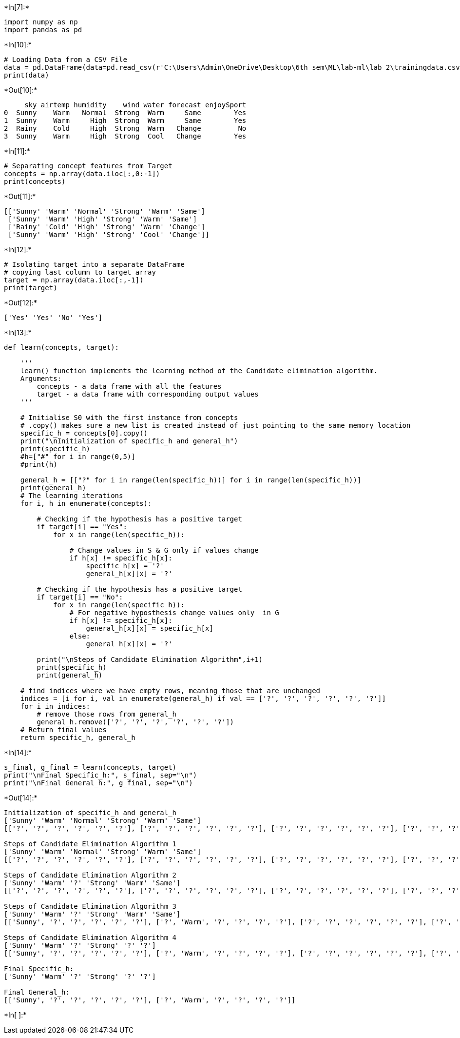+*In[7]:*+
[source, ipython3]
----
import numpy as np
import pandas as pd
----


+*In[10]:*+
[source, ipython3]
----
# Loading Data from a CSV File
data = pd.DataFrame(data=pd.read_csv(r'C:\Users\Admin\OneDrive\Desktop\6th sem\ML\lab-ml\lab 2\trainingdata.csv'))
print(data)
----


+*Out[10]:*+
----
     sky airtemp humidity    wind water forecast enjoySport
0  Sunny    Warm   Normal  Strong  Warm     Same        Yes
1  Sunny    Warm     High  Strong  Warm     Same        Yes
2  Rainy    Cold     High  Strong  Warm   Change         No
3  Sunny    Warm     High  Strong  Cool   Change        Yes
----


+*In[11]:*+
[source, ipython3]
----
# Separating concept features from Target
concepts = np.array(data.iloc[:,0:-1])
print(concepts)
----


+*Out[11]:*+
----
[['Sunny' 'Warm' 'Normal' 'Strong' 'Warm' 'Same']
 ['Sunny' 'Warm' 'High' 'Strong' 'Warm' 'Same']
 ['Rainy' 'Cold' 'High' 'Strong' 'Warm' 'Change']
 ['Sunny' 'Warm' 'High' 'Strong' 'Cool' 'Change']]
----


+*In[12]:*+
[source, ipython3]
----
# Isolating target into a separate DataFrame
# copying last column to target array
target = np.array(data.iloc[:,-1])
print(target)
----


+*Out[12]:*+
----
['Yes' 'Yes' 'No' 'Yes']
----


+*In[13]:*+
[source, ipython3]
----
def learn(concepts, target):
    
    '''
    learn() function implements the learning method of the Candidate elimination algorithm.
    Arguments:
        concepts - a data frame with all the features
        target - a data frame with corresponding output values
    '''

    # Initialise S0 with the first instance from concepts
    # .copy() makes sure a new list is created instead of just pointing to the same memory location
    specific_h = concepts[0].copy()
    print("\nInitialization of specific_h and general_h")
    print(specific_h)
    #h=["#" for i in range(0,5)]
    #print(h)

    general_h = [["?" for i in range(len(specific_h))] for i in range(len(specific_h))]
    print(general_h)
    # The learning iterations
    for i, h in enumerate(concepts):

        # Checking if the hypothesis has a positive target
        if target[i] == "Yes":
            for x in range(len(specific_h)):

                # Change values in S & G only if values change
                if h[x] != specific_h[x]:
                    specific_h[x] = '?'
                    general_h[x][x] = '?'

        # Checking if the hypothesis has a positive target
        if target[i] == "No":
            for x in range(len(specific_h)):
                # For negative hyposthesis change values only  in G
                if h[x] != specific_h[x]:
                    general_h[x][x] = specific_h[x]
                else:
                    general_h[x][x] = '?'

        print("\nSteps of Candidate Elimination Algorithm",i+1)
        print(specific_h)
        print(general_h)
    
    # find indices where we have empty rows, meaning those that are unchanged
    indices = [i for i, val in enumerate(general_h) if val == ['?', '?', '?', '?', '?', '?']]
    for i in indices:
        # remove those rows from general_h
        general_h.remove(['?', '?', '?', '?', '?', '?'])
    # Return final values
    return specific_h, general_h
----


+*In[14]:*+
[source, ipython3]
----
s_final, g_final = learn(concepts, target)
print("\nFinal Specific_h:", s_final, sep="\n")
print("\nFinal General_h:", g_final, sep="\n")
----


+*Out[14]:*+
----

Initialization of specific_h and general_h
['Sunny' 'Warm' 'Normal' 'Strong' 'Warm' 'Same']
[['?', '?', '?', '?', '?', '?'], ['?', '?', '?', '?', '?', '?'], ['?', '?', '?', '?', '?', '?'], ['?', '?', '?', '?', '?', '?'], ['?', '?', '?', '?', '?', '?'], ['?', '?', '?', '?', '?', '?']]

Steps of Candidate Elimination Algorithm 1
['Sunny' 'Warm' 'Normal' 'Strong' 'Warm' 'Same']
[['?', '?', '?', '?', '?', '?'], ['?', '?', '?', '?', '?', '?'], ['?', '?', '?', '?', '?', '?'], ['?', '?', '?', '?', '?', '?'], ['?', '?', '?', '?', '?', '?'], ['?', '?', '?', '?', '?', '?']]

Steps of Candidate Elimination Algorithm 2
['Sunny' 'Warm' '?' 'Strong' 'Warm' 'Same']
[['?', '?', '?', '?', '?', '?'], ['?', '?', '?', '?', '?', '?'], ['?', '?', '?', '?', '?', '?'], ['?', '?', '?', '?', '?', '?'], ['?', '?', '?', '?', '?', '?'], ['?', '?', '?', '?', '?', '?']]

Steps of Candidate Elimination Algorithm 3
['Sunny' 'Warm' '?' 'Strong' 'Warm' 'Same']
[['Sunny', '?', '?', '?', '?', '?'], ['?', 'Warm', '?', '?', '?', '?'], ['?', '?', '?', '?', '?', '?'], ['?', '?', '?', '?', '?', '?'], ['?', '?', '?', '?', '?', '?'], ['?', '?', '?', '?', '?', 'Same']]

Steps of Candidate Elimination Algorithm 4
['Sunny' 'Warm' '?' 'Strong' '?' '?']
[['Sunny', '?', '?', '?', '?', '?'], ['?', 'Warm', '?', '?', '?', '?'], ['?', '?', '?', '?', '?', '?'], ['?', '?', '?', '?', '?', '?'], ['?', '?', '?', '?', '?', '?'], ['?', '?', '?', '?', '?', '?']]

Final Specific_h:
['Sunny' 'Warm' '?' 'Strong' '?' '?']

Final General_h:
[['Sunny', '?', '?', '?', '?', '?'], ['?', 'Warm', '?', '?', '?', '?']]
----


+*In[ ]:*+
[source, ipython3]
----

----
